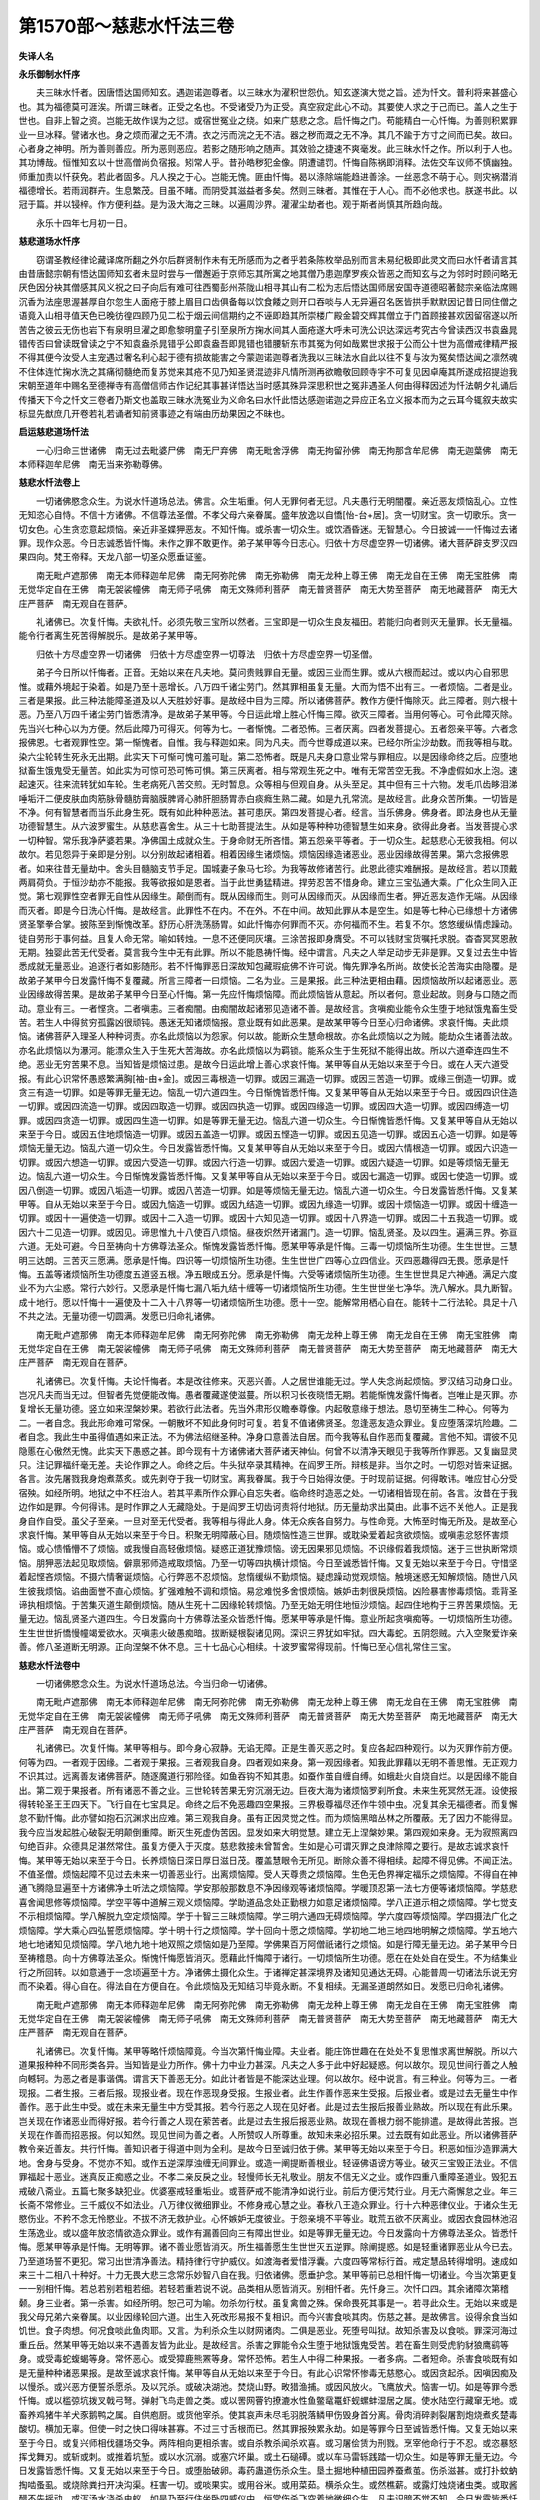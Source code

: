 第1570部～慈悲水忏法三卷
============================

**失译人名**

**永乐御制水忏序**


　　夫三昧水忏者。因唐悟达国师知玄。遇迦诺迦尊者。以三昧水为濯积世怨仇。知玄遂演大觉之旨。述为忏文。普利将来甚盛心也。其为福德莫可涯涘。所谓三昧者。正受之名也。不受诸受乃为正受。真空寂定此心不动。其要使人求之于己而已。盖人之生于世也。自非上智之资。岂能无故作误为之愆。或宿世冤业之绕。如来广慈悲之念。启忏悔之门。苟能精白一心忏悔。为善则积累罪业一旦冰释。譬诸水也。身之烦而濯之无不清。衣之污而浣之无不洁。器之秽而溉之无不净。其几不踰于方寸之间而已矣。故曰。心者身之神明。所为善则善应。所为恶则恶应。若影之随形响之随声。其效验之捷速不爽毫发。此三昧水忏之作。所以利于人也。其功博哉。恒惟知玄以十世高僧尚负宿报。矧常人乎。昔孙皓秽犯金像。阴遭谴罚。忏悔自陈祸即消释。法佐交车议师不慎幽独。师重加责以忏获免。若此者固多。凡人揆之于心。岂能无愧。匪由忏悔。曷以涤除端能趋进善涂。一丝恶念不萌于心。则灾祸潜消福德增长。若雨润群卉。生息繁茂。目虽不睹。而阴受其滋益者多矣。然则三昧者。其惟在于人心。而不必他求也。朕遂书此。以冠于篇。并以锓梓。作方便利益。是为汲大海之三昧。以遍周沙界。灌濯尘劫者也。观于斯者尚慎其所趋向哉。

　　永乐十四年七月初一日。

**慈悲道场水忏序**


　　窃谓圣教经律论藏译席所翻之外尔后群贤制作未有无所感而为之者乎若条陈枚举品别而言未易纪极即此灵文而曰水忏者请言其由昔唐懿宗朝有悟达国师知玄者未显时尝与一僧邂逅于京师忘其所寓之地其僧乃患迦摩罗疾众皆恶之而知玄与之为邻时时顾问略无厌色因分袂其僧感其风义祝之曰子向后有难可往西蜀彭州茶陇山相寻其山有二松为志后悟达国师居安国寺道德昭著懿宗亲临法席赐沉香为法座思渥甚厚自尔忽生人面疮于膝上眉目口齿俱备每以饮食餧之则开口吞啖与人无异遍召名医皆拱手默默因记昔日同住僧之语竟入山相寻值天色已晚彷徨四顾乃见二松于烟云间信期约之不诬即趋其所崇楼广殿金碧交辉其僧立于门首顾接甚欢因留宿遂以所苦告之彼云无伤也岩下有泉明旦濯之即愈黎明童子引至泉所方掬水间其人面疮遂大呼未可洗公识达深远考究古今曾读西汉书袁盎晁错传否曰曾读既曾读之宁不知袁盎杀晁错乎公即袁盎吾即晁错也错腰斩东市其冤为何如哉累世求报于公而公十世为高僧戒律精严报不得其便今汝受人主宠遇过奢名利心起于德有损故能害之今蒙迦诺迦尊者洗我以三昧法水自此以往不复与汝为冤矣悟达闻之凛然魂不住体连忙掬水洗之其痛彻髓绝而复苏觉来其疮不见乃知圣贤混迹非凡情所测再欲瞻敬回顾寺宇不可复见因卓庵其所遂成招提迨我宋朝至道年中赐名至德禅寺有高僧信师古作记纪其事甚详悟达当时感其殊异深思积世之冤非遇圣人何由得释因述为忏法朝夕礼诵后传播天下今之忏文三卷者乃斯文也盖取三昧水洗冤业为义命名曰水忏此悟达感迦诺迦之异应正名立义报本而为之云耳今辄叙夫故实标显先猷庶几开卷若礼若诵者知前贤事迹之有端由历劫果因之不昧也。

**启运慈悲道场忏法**


　　一心归命三世诸佛　南无过去毗婆尸佛　南无尸弃佛　南无毗舍浮佛　南无拘留孙佛　南无拘那含牟尼佛　南无迦葉佛　南无本师释迦牟尼佛　南无当来弥勒尊佛。

**慈悲水忏法卷上**


　　一切诸佛愍念众生。为说水忏道场总法。佛言。众生垢重。何人无罪何者无愆。凡夫愚行无明闇覆。亲近恶友烦恼乱心。立性无知恣心自恃。不信十方诸佛。不信尊法圣僧。不孝父母六亲眷属。盛年放逸以自憍[怡-台+居]。贪一切财宝。贪一切歌乐。贪一切女色。心生贪恋意起烦恼。亲近非圣媟狎恶友。不知忏悔。或杀害一切众生。或饮酒昏迷。无智慧心。今日披诚一一忏悔过去诸罪。现作众恶。今日志诚悉皆忏悔。未作之罪不敢更作。弟子某甲等今日志心。归依十方尽虚空界一切诸佛。诸大菩萨辟支罗汉四果四向。梵王帝释。天龙八部一切圣众愿垂证鉴。

　　南无毗卢遮那佛　南无本师释迦牟尼佛　南无阿弥陀佛　南无弥勒佛　南无龙种上尊王佛　南无龙自在王佛　南无宝胜佛　南无觉华定自在王佛　南无袈裟幢佛　南无师子吼佛　南无文殊师利菩萨　南无普贤菩萨　南无大势至菩萨　南无地藏菩萨　南无大庄严菩萨　南无观自在菩萨。

　　礼诸佛已。次复忏悔。夫欲礼忏。必须先敬三宝所以然者。三宝即是一切众生良友福田。若能归向者则灭无量罪。长无量福。能令行者离生死苦得解脱乐。是故弟子某甲等。

　　归依十方尽虚空界一切诸佛　归依十方尽虚空界一切尊法　归依十方尽虚空界一切圣僧。

　　弟子今日所以忏悔者。正音。无始以来在凡夫地。莫问贵贱罪自无量。或因三业而生罪。或从六根而起过。或以内心自邪思惟。或藉外境起于染着。如是乃至十恶增长。八万四千诸尘劳门。然其罪相虽复无量。大而为悟不出有三。一者烦恼。二者是业。三者是果报。此三种法能障圣道及以人天胜妙好事。是故经中目为三障。所以诸佛菩萨。教作方便忏悔除灭。此三障者。则六根十恶。乃至八万四千诸尘劳门皆悉清净。是故弟子某甲等。今日运此增上胜心忏悔三障。欲灭三障者。当用何等心。可令此障灭除。先当兴七种心以为方便。然后此障乃可得灭。何等为七。一者惭愧。二者恐怖。三者厌离。四者发菩提心。五者怨亲平等。六者念报佛恩。七者观罪性空。第一惭愧者。自惟。我与释迦如来。同为凡夫。而今世尊成道以来。已经尔所尘沙劫数。而我等相与耽。染六尘轮转生死永无出期。此实天下可惭可愧可羞可耻。第二恐怖者。既是凡夫身口意业常与罪相应。以是因缘命终之后。应堕地狱畜生饿鬼受无量苦。如此实为可惊可恐可怖可惧。第三厌离者。相与常观生死之中。唯有无常苦空无我。不净虚假如水上泡。速起速灭。往来流转犹如车轮。生老病死八苦交煎。无时暂息。众等相与但观自身。从头至足。其中但有三十六物。发毛爪齿眵泪涕唾垢汗二便皮肤血肉筋脉骨髓肪膏脑膜脾肾心肺肝胆肠胃赤白痰癊生熟二藏。如是九孔常流。是故经言。此身众苦所集。一切皆是不净。何有智慧者而当乐此身生死。既有如此种种恶法。甚可患厌。第四发菩提心者。经言。当乐佛身。佛身者。即法身也从无量功德智慧生。从六波罗蜜生。从慈悲喜舍生。从三十七助菩提法生。从如是等种种功德智慧生如来身。欲得此身者。当发菩提心求一切种智。常乐我净萨婆若果。净佛国土成就众生。于身命财无所吝惜。第五怨亲平等者。于一切众生。起慈悲心无彼我相。何以故尔。若见怨异于亲即是分别。以分别故起诸相着。相着因缘生诸烦恼。烦恼因缘造诸恶业。恶业因缘故得苦果。第六念报佛恩者。如来往昔无量劫中。舍头目髓脑支节手足。国城妻子象马七珍。为我等故修诸苦行。此恩此德实难酬报。是故经言。若以顶戴两肩荷负。于恒沙劫亦不能报。我等欲报如是恩者。当于此世勇猛精进。捍劳忍苦不惜身命。建立三宝弘通大乘。广化众生同入正觉。第七观罪性空者罪无自性从因缘生。颠倒而有。既从因缘而生。则可从因缘而灭。从因缘而生者。狎近恶友造作无端。从因缘而灭者。即是今日洗心忏悔。是故经言。此罪性不在内。不在外。不在中间。故知此罪从本是空生。如是等七种心已缘想十方诸佛贤圣擎拳合掌。披陈至到惭愧改革。舒历心肝洗荡肠胃。如此忏悔亦何罪而不灭。亦何福而不生。若复不尔。悠悠缓纵情虑躁动。徒自劳形于事何益。且复人命无常。喻如转烛。一息不还便同灰壤。三涂苦报即身膺受。不可以钱财宝货嘱托求脱。杳杳冥冥恩赦无期。独婴此苦无代受者。莫言我今生中无有此罪。所以不能恳祷忏悔。经中谓言。凡夫之人举足动步无非是罪。又复过去生中皆悉成就无量恶业。追逐行者如影随形。若不忏悔罪恶日深故知包藏瑕疵佛不许可说。悔先罪净名所尚。故使长沦苦海实由隐覆。是故弟子某甲今日发露忏悔不复覆藏。所言三障者一曰烦恼。二名为业。三是果报。此三种法更相由藉。因烦恼故所以起诸恶业。恶业因缘故得苦果。是故弟子某甲今日至心忏悔。第一先应忏悔烦恼障。而此烦恼皆从意起。所以者何。意业起故。则身与口随之而动。意业有三。一者悭贪。二者嗔恚。三者痴闇。由痴闇故起诸邪见造诸不善。是故经言。贪嗔痴业能令众生堕于地狱饿鬼畜生受苦。若生人中得贫穷孤露凶很顽钝。愚迷无知诸烦恼报。意业既有如此恶果。是故某甲等今日至心归命诸佛。求哀忏悔。夫此烦恼。诸佛菩萨入理圣人种种诃责。亦名此烦恼以为怨家。何以故。能断众生慧命根故。亦名此烦恼以之为贼。能劫众生诸善法故。亦名此烦恼以为瀑河。能漂众生入于生死大苦海故。亦名此烦恼以为羁锁。能系众生于生死狱不能得出故。所以六道牵连四生不绝。恶业无穷苦果不息。当知皆是烦恼过患。是故今日运此增上善心求哀忏悔。某甲等自从无始以来至于今日。或在人天六道受报。有此心识常怀愚惑繁满胸[袖-由+金]。或因三毒根造一切罪。或因三漏造一切罪。或因三苦造一切罪。或缘三倒造一切罪。或贪三有造一切罪。如是等罪无量无边。恼乱一切六道四生。今日惭愧皆悉忏悔。又复某甲等自从无始以来至于今日。或因四识住造一切罪。或因四流造一切罪。或因四取造一切罪。或因四执造一切罪。或因四缘造一切罪。或因四大造一切罪。或因四缚造一切罪。或因四贪造一切罪。或因四生造一切罪。如是等罪无量无边。恼乱六道一切众生。今日惭愧皆悉忏悔。又复某甲等自从无始以来至于今日。或因五住地烦恼造一切罪。或因五盖造一切罪。或因五悭造一切罪。或因五见造一切罪。或因五心造一切罪。如是等烦恼无量无边。恼乱六道一切众生。今日发露皆悉忏悔。又复某甲等自从无始以来至于今日。或因六情根造一切罪。或因六识造一切罪。或因六想造一切罪。或因六受造一切罪。或因六行造一切罪。或因六爱造一切罪。或因六疑造一切罪。如是等烦恼无量无边。恼乱六道一切众生。今日惭愧发露皆悉忏悔。又复某甲等自从无始以来至于今日。或因七漏造一切罪。或因七使造一切罪。或因八倒造一切罪。或因八垢造一切罪。或因八苦造一切罪。如是等烦恼无量无边。恼乱六道一切众生。今日发露皆悉忏悔。又复某甲等。自从无始以来至于今日。或因九恼造一切罪。或因九结造一切罪。或因九缘造一切罪。或因十烦恼造一切罪。或因十缠造一切罪。或因十一遍使造一切罪。或因十二入造一切罪。或因十六知见造一切罪。或因十八界造一切罪。或因二十五我造一切罪。或因六十二见造一切罪。或因见。谛思惟九十八使百八烦恼。昼夜炽然开诸漏门。造一切罪。恼乱贤圣。及以四生。遍满三界。弥亘六道。无处可避。今日至祷向十方佛尊法圣众。惭愧发露皆悉忏悔。愿某甲等承是忏悔。三毒一切烦恼所生功德。生生世世。三慧明三达朗。三苦灭三愿满。愿承是忏悔。四识等一切烦恼所生功德。生生世世广四等心立四信业。灭四恶趣得四无畏。愿承是忏悔。五盖等诸烦恼所生功德度五道竖五根。净五眼成五分。愿承是忏悔。六受等诸烦恼所生功德。生生世世具足六神通。满足六度业不为六尘惑。常行六妙行。又愿承是忏悔七漏八垢九结十缠等一切诸烦恼所生功德。生生世世坐七净华。洗八解水。具九断智。成十地行。愿以忏悔十一遍使及十二入十八界等一切诸烦恼所生功德。愿十一空。能解常用栖心自在。能转十二行法轮。具足十八不共之法。无量功德一切圆满。发愿已归命礼诸佛。

　　南无毗卢遮那佛　南无本师释迦牟尼佛　南无阿弥陀佛　南无弥勒佛　南无龙种上尊王佛　南无龙自在王佛　南无宝胜佛　南无觉华定自在王佛　南无袈裟幢佛　南无师子吼佛　南无文殊师利菩萨　南无普贤菩萨　南无大势至菩萨　南无地藏菩萨　南无大庄严菩萨　南无观自在菩萨。

　　礼诸佛已。次复忏悔。夫论忏悔者。本是改往修来。灭恶兴善。人之居世谁能无过。学人失念尚起烦恼。罗汉结习动身口业。岂况凡夫而当无过。但智者先觉便能改悔。愚者覆藏遂使滋蔓。所以积习长夜晓悟无期。若能惭愧发露忏悔者。岂唯止是灭罪。亦复增长无量功德。竖立如来涅槃妙果。若欲行此法者。先当外肃形仪瞻奉尊像。内起敬意缘于想法。恳切至祷生二种心。何等为二。一者自念。我此形命难可常保。一朝散坏不知此身何时可复。若复不值诸佛贤圣。忽逢恶友造众罪业。复应堕落深坑险趣。二者自念。我此生中虽得值遇如来正法。不为佛法绍继圣种。净身口意善法自居。而今我等私自作恶而复覆藏。言他不知。谓彼不见隐慝在心傲然无愧。此实天下愚惑之甚。即今现有十方诸佛诸大菩萨诸天神仙。何曾不以清净天眼见于我等所作罪恶。又复幽显灵只。注记罪福纤毫无差。夫论作罪之人。命终之后。牛头狱卒录其精神。在阎罗王所。辩核是非。当尔之时。一切怨对皆来证据。各言。汝先屠戮我身炮煮蒸炙。或先剥夺于我一切财宝。离我眷属。我于今日始得汝便。于时现前证据。何得敢讳。唯应甘心分受宿殃。如经所明。地狱之中不枉治人。若其平素所作众罪心自忘失者。临命终时造恶之处。一切诸相皆现在前。各言。汝昔在于我边作如是罪。今何得讳。是时作罪之人无藏隐处。于是阎罗王切齿诃责将付地狱。历无量劫求出莫由。此事不远不关他人。正是我身自作自受。虽父子至亲。一旦对至无代受者。我等相与得此人身。体无众疾各自努力。与性命竞。大怖至时悔无所及。是故至心求哀忏悔。某甲等自从无始以来至于今日。积聚无明障蔽心目。随烦恼性造三世罪。或耽染爱着起贪欲烦恼。或嗔恚忿怒怀害烦恼。或心愦惛懵不了烦恼。或我慢自高轻傲烦恼。疑惑正道犹豫烦恼。谤无因果邪见烦恼。不识缘假着我烦恼。迷于三世执断常烦恼。朋狎恶法起见取烦恼。僻禀邪师造戒取烦恼。乃至一切等四执横计烦恼。今日至诚悉皆忏悔。又复无始以来至于今日。守惜坚着起悭吝烦恼。不摄六情奢诞烦恼。心行弊恶不忍烦恼。怠惰缓纵不勤烦恼。疑虑躁动觉观烦恼。触境迷惑无知解烦恼。随世八风生彼我烦恼。谄曲面誉不直心烦恼。犷强难触不调和烦恼。易忿难悦多舍恨烦恼。嫉妒击刺很戾烦恼。凶险暴害惨毒烦恼。乖背圣谛执相烦恼。于苦集灭道生颠倒烦恼。随从生死十二因缘轮转烦恼。乃至无始无明住地恒沙烦恼。起四住地构于三界苦果烦恼。无量无边。恼乱贤圣六道四生。今日发露向十方佛尊法圣众皆悉忏悔。愿某甲等承是忏悔。意业所起贪嗔痴等。一切烦恼所生功德。生生世世折憍慢幢竭爱欲水。灭嗔恚火破愚痴暗。拔断疑根裂诸见网。深识三界犹如牢狱。四大毒蛇。五阴怨贼。六入空聚爱诈亲善。修八圣道断无明源。正向涅槃不休不息。三十七品心心相续。十波罗蜜常得现前。忏悔已至心信礼常住三宝。

**慈悲水忏法卷中**


　　一切诸佛愍念众生。为说水忏道场总法。今当归命一切诸佛。

　　南无毗卢遮那佛　南无本师释迦牟尼佛　南无阿弥陀佛　南无弥勒佛　南无龙种上尊王佛　南无龙自在王佛　南无宝胜佛　南无觉华定自在王佛　南无袈裟幢佛　南无师子吼佛　南无文殊师利菩萨　南无普贤菩萨　南无大势至菩萨　南无地藏菩萨　南无大庄严菩萨　南无观自在菩萨。

　　礼诸佛已。次复忏悔。某甲等相与。即今身心寂静。无谄无障。正是生善灭恶之时。复应各起四种观行。以为灭罪作前方便。何等为四。一者观于因缘。二者观于果报。三者观我自身。四者观如来身。第一观因缘者。知我此罪藉以无明不善思惟。无正观力不识其过。远离善友诸佛菩萨。随逐魔道行邪险径。如鱼吞钩不知其患。如蚕作茧自缠自缚。如蛾赴火自烧自烂。以是因缘不能自出。第二观于果报者。所有诸恶不善之业。三世轮转苦果无穷沉溺无边。巨夜大海为诸烦恼罗刹所食。未来生死冥然无涯。设使报得转轮圣王王四天下。飞行自在七宝具足。命终之后不免恶趣四空果报。三界极尊福尽还作牛领中虫。况复其余无福德者。而复懈怠不勤忏悔。此亦譬如抱石沉渊求出应难。第三观我自身。虽有正因灵觉之性。而为烦恼黑暗丛林之所覆蔽。无了因力不能得显。我今应当发起胜心破裂无明颠倒重障。断灭生死虚伪苦因。显发如来大明觉慧。建立无上涅槃妙果。第四观如来身。无为寂照离四句绝百非。众德具足湛然常住。虽复方便入于灭度。慈悲救接未曾暂舍。生如是心可谓灭罪之良津除障之要行。是故志诚求哀忏悔。某甲等无始以来至于今日。长养烦恼日深日厚日滋日茂。覆盖慧眼令无所见。断除众善不得相续。起障不得见佛。不闻正法。不值圣僧。烦恼起障不见过去未来一切善恶业行。出离烦恼障。受人天尊贵之烦恼障。生色无色界禅定福乐之烦恼障。不得自在神通飞腾隐显遍至十方诸佛净土听法之烦恼障。学安那般那数息不净因缘观等诸烦恼障。学暖顶忍第一法七方便等诸烦恼障。学慈悲喜舍闻思修等烦恼障。学空平等中道解三观义烦恼障。学助道品念处正勤根力如意足诸烦恼障。学八正道示相之烦恼障。学七觉支不示相烦恼障。学八解脱九空定烦恼障。学于十智三三昧烦恼障。学三明六通四无碍烦恼障。学六度四等烦恼障。学四摄法广化之烦恼障。学大乘心四弘誓愿烦恼障。学十明十行之烦恼障。学十回向十愿之烦恼障。学初地二地三地四地明解之烦恼障。学五地六地七地诸知见烦恼障。学八地九地十地双照之烦恼如是乃至障。学佛果百万阿僧祇诸行之烦恼。如是行障无量无边。弟子某甲今日至祷稽恳。向十方佛尊法圣众。惭愧忏悔愿皆消灭。愿藉此忏悔障于诸行。一切烦恼所生功德。愿在在处处自在受生。不为结集业行之所回转。以如意通于一念顷遍至十方。净诸佛土摄化众生。于诸禅定甚深境界及诸知见通达无碍。心能普周一切诸法乐说无穷而不染着。得心自在。得法自在方便自在。令此烦恼及无知结习毕竟永断。不复相续。无漏圣道朗然如日。发愿已归命礼诸佛。

　　南无毗卢遮那佛　南无本师释迦牟尼佛　南无阿弥陀佛　南无弥勒佛　南无龙种上尊王佛　南无龙自在王佛　南无宝胜佛　南无觉华定自在王佛　南无袈裟幢佛　南无师子吼佛　南无文殊师利菩萨　南无普贤菩萨　南无大势至菩萨　南无地藏菩萨　南无大庄严菩萨　南无观自在菩萨。

　　礼诸佛已。次复忏悔。某甲等略忏烦恼障竟。今当次第忏悔业障。夫业者。能庄饰世趣在在处处不复思惟求离世解脱。所以六道果报种种不同形类各异。当知皆是业力所作。佛十力中业力甚深。凡夫之人多于此中好起疑惑。何以故尔。现见世间行善之人触向轗轲。为恶之者是事谐偶。谓言天下善恶无分。如此计者皆是不能深达业理。何以故尔。经中说言。有三种业。何等为三。一者现报。二者生报。三者后报。现报业者。现在作恶现身受报。生报业者。此生作善作恶来生受报。后报业者。或是过去无量生中作善作。恶于此生中受。或在未来无量生中方受其报。若今行恶之人现在见好者。此是过去生报后报善业熟故。所以现在有此乐果。岂关现在作诸恶业而得好报。若今行善之人现在萦苦者。此是过去生报后报恶业熟。故现在善根力弱不能排遣。是故得此苦报。岂关现在作善而招恶报。何以知然。现见世间为善之者。人所赞叹人所尊重。故知未来必招乐果。过去既有如此恶业。所以诸佛菩萨教令亲近善友。共行忏悔。善知识者于得道中则为全利。是故今日至诚归依于佛。某甲等无始以来至于今日。积恶如恒沙造罪满大地。舍身与受身。不觉亦不知。或作五逆深厚浊缠无间罪业。或造一阐提断善根业。轻诬佛语谤方等业。破灭三宝毁正法业。不信罪福起十恶业。迷真反正痴惑之业。不孝二亲反戾之业。轻慢师长无礼敬业。朋友不信无义之业。或作四重八重障圣道业。毁犯五戒破八斋业。五篇七聚多缺犯业。优婆塞戒轻重垢业。或菩萨戒不能清净如说行业。前后方便污梵行业。月无六斋懈怠之业。年三长斋不常修业。三千威仪不如法业。八万律仪微细罪业。不修身戒心慧之业。春秋八王造众罪业。行十六种恶律仪业。于诸众生无愍伤业。不矜不念无怜愍业。不拔不济无救护业。心怀嫉妒无度彼业。于怨亲境不平等业。耽荒五欲不厌离业。或因衣食园林池沼生荡逸业。或以盛年放恣情欲造众罪业。或作有漏善回向三有障出世业。如是等罪无量无边。今日发露向十方佛尊法圣众。皆悉忏悔。愿某甲等承是忏悔。无明等罪。诸不善业愿皆消灭。所生福善愿生生世世灭五逆罪。除阐提惑。如是轻重诸罪恶业从今已去。乃至道场誓不更犯。常习出世清净善法。精持律行守护威仪。如渡海者爱惜浮囊。六度四等常标行首。戒定慧品转得增明。速成如来三十二相八十种好。十力无畏大悲三念常乐妙智八自在我。归依诸佛。愿垂护念。某甲等前已总相忏悔一切诸业。今当次第更复一一别相忏悔。若总若别若粗若细。若轻若重若说不说。品类相从愿皆消灭。别相忏者。先忏身三。次忏口四。其余诸障次第稽颡。身三业者。第一杀害。如经所明。恕己可为喻。勿杀勿行杖。虽复禽兽之殊。保命畏死其事是一。若寻此众生。无始以来或是我父母兄弟六亲眷属。以业因缘轮回六道。出生入死改形易报不复相识。而今兴害食啖其肉。伤慈之甚。是故佛言。设得余食当如饥世。食子肉想。何况食啖此鱼肉耶。又言。为利杀众生以财网诸肉。二俱是恶业。死堕号叫狱。故知杀害及以食啖。罪深河海过重丘岳。然某甲等无始以来不遇善友皆为此业。是故经言。杀害之罪能令众生堕于地狱饿鬼受苦。若在畜生则受虎豹豺狼鹰鹞等身。或受毒蛇蝮蝎等身。常怀恶心。或受獐鹿熊罴等身。常怀恐怖。若生人中得二种果报。一者多病。二者短命。杀害食啖既有如是无量种种诸恶果报。是故至诚求哀忏悔。某甲等自从无始以来至于今日。有此心识常怀惨毒无慈愍心。或因贪起杀。因嗔因痴及以慢杀。或兴恶方便誓杀愿杀。及以咒杀。或破决湖池。焚烧山野。畋猎渔捕。或因风放火。飞鹰放犬。恼害一切。如是等罪今悉忏悔。或以槛弶坑拨叉戟弓弩。弹射飞鸟走兽之类。或以罟网罾钓撩漉水性鱼鳖鼋鼍虾蚬螺蚌湿居之属。使水陆空行藏窜无地。或畜养鸡猪牛羊犬豕鹅鸭之属。自供庖厨。或货他宰杀。使其哀声未尽毛羽脱落鳞甲伤毁身首分离。骨肉消碎剥裂屠割炮烧煮炙楚毒酸切。横加无辜。但使一时之快口得味甚寡。不过三寸舌根而已。然其罪报殃累永劫。如是等罪今日至诚皆悉忏悔。又复无始以来至于今日。或复兴师相伐疆场交争。两阵相向更相杀害。或自杀教杀闻杀欢喜。或习屠侩赁为刑戮。烹宰他命行于不忍。或恣暴怒挥戈舞刃。或斩或刺。或推着坑堑。或以水沉溺。或塞穴坏巢。或土石磓磹。或以车马雷轹践踏一切众生。如是等罪无量无边。今日发露皆悉忏悔。又复无始以来至于今日。或堕胎破卵。毒药蛊道伤杀众生。垦土掘地种植田园养蚕煮茧。伤杀滋甚。或打扑蚊蚋掏啮蚤虱。或烧除粪扫开决沟渠。枉害一切。或啖果实。或用谷米。或用菜茹。横杀众生。或然樵薪。或露灯烛烧诸虫类。或取酱醋不先摇动。或泻汤水浇杀虫蚁。如是乃至行住坐卧四威仪中。恒常伤杀飞空着地微细众生。凡夫识暗不觉不知。今日发露皆悉忏悔。又复无始以来至于今日。或以鞭杖枷锁桁械压拉拷掠打掷。手脚蹴踏拘缚笼系。断绝水谷。如是种种诸恶方便苦恼众生。今日至诚向十方佛尊法圣众。皆悉忏悔。愿承是忏悔。杀害等罪。所生功德生生世世得金刚身。寿命无穷永离怨憎无杀害想。于诸众生得一子地。若见危难急厄之者。不惜身命方便救脱。然后为说微妙正法。使诸众生睹形见影皆蒙安乐。闻名听声恐怖悉除。我今稽颡归依于佛。

　　南无毗卢遮那佛　南无本师释迦牟尼佛　南无阿弥陀佛　南无弥勒佛　南无龙种上尊王佛　南无龙自在王佛　南无宝胜佛　南无觉华定自在王佛　南无袈裟幢佛　南无师子吼佛　南无文殊师利菩萨　南无普贤菩萨　南无大势至菩萨　南无地藏菩萨　南无大庄严菩萨　南无观自在菩萨。

　　礼诸佛已。次复忏悔。某甲等次忏劫盗之业。经中说言。若物属他。他所守护。于此物中一草一叶不与不取。何况窃盗。但自众生唯见现在利。故以种种不道而取。致使未来受此殃累。是故经言。劫盗之罪能令众生堕于地狱饿鬼受苦。若在畜生则受牛马驴骡骆驼等形。以其所有身力血肉偿他宿债。若生人中为他奴婢。衣不蔽形食不充口。贫寒困苦人理殆尽。劫盗既有如是苦报。是故今日至诚求哀忏悔。某甲等自从无始以来至于今日。或盗他财宝兴刃强夺。或自夺身逼迫而取。或恃公威。或假势力高桁大械。枉压良善吞纳奸货。拷直为曲。为此因缘身罹宪网。或任邪治领他财物。侵公益私侵私益公。损彼利此损此利彼。割他自饶口与心吝。或窃没租估。偷渡关津。私匿公课藏隐使役。如是等罪皆悉忏悔。又复无始以来至于今日。或是佛法僧物不与而取。或经像物。或治塔寺物。或供养常住僧物。或拟招提僧物。或盗取误用恃势不还。或自借。或贷人。或复换贷漏忘。或三宝物。混乱杂用。或以众物谷米樵薪盐豉酱醋菜茹果实钱帛竹木缯彩旛盖香华油烛。随情逐意。或自用。或与人。或摘佛华果用僧鬘物。因三宝财物私自利己。如是等罪无量无边。今日惭愧皆悉忏悔。又复无始以来至于今日。或作周旋。朋友师僧同学父母兄弟六亲眷属共住同止。百一所须更相欺誷。或于乡邻比近。移篱拓墙侵他地宅。改标易相虏掠资财。包占田园因公托私。夺人邸店及以屯野。如是等罪今悉忏悔。又复无始以来。或攻城破邑烧村坏栅。偷卖良民诱他奴婢。或复枉压无罪之人。使其形殂血刃身彼徒锁。家缘破散骨肉生离。分张异域生死隔绝。如是等罪无量无边今悉忏悔。又复无始以来至于今日。或商估博货邸店市易。轻秤小斗减割尺寸。盗窃分铢欺誷圭合。以粗易好以短换长。欺巧百端希望毫利。如是等罪今悉忏悔。又复无始以来至于今日。穿窬墙壁断道抄掠。抵捍债息。负情违要面欺心取。或非道陵夺鬼神禽畜四生之物。或假托卜相取人财宝。如是乃至以利求利。恶求多求无厌无足。如是等罪无量无边不可说尽。今日至祷向十方佛尊法圣众皆悉忏悔。愿承是忏悔。劫盗等罪。所生功德生生世世得如意宝常雨七珍。上妙衣服百味甘馔种种汤药。随其所须应念即至。一切众生无偷夺想。皆能少欲知足不耽不染。常乐惠施行给济道。舍头目髓脑如弃涕唾。回向满足檀波罗蜜。某甲等次复忏悔贪爱之罪。经中说言。但为欲故关在痴狱。没生死河莫知能出。众生为是五欲因缘。从昔以来流转生死。一切众生历劫生中所积身骨。如王舍城毗富罗山。所饮母乳如四海水。身所出血复过于此。父母兄弟六亲眷属。命终哭泣所出目泪。如四海水。是故说言。有爱则生。爱尽则灭。故知生死贪爱为本。所以经言。淫欲之罪能令众生堕于地狱饿鬼受苦。若在畜生则受鸽雀鸳鸯等身。若在人中妻不贞良。得不随意眷属。淫欲既有如此恶果。是故今日至诚求哀忏悔。某甲等从无始以来至于今日。或偷人妻妾夺他妇女。侵陵贞洁污比丘尼。破他梵行逼迫不道。浊心邪视言语嘲调。或复耻他门户污贤善名。或于男子五种人所起不净行。如是等罪无量无边。今日至诚皆悉忏悔。愿承是忏悔。淫欲等罪所生功德。生生世世自然化生不由胞胎。清净皎洁相好光明。六情开朗聪利明达。了悟恩爱犹如桎梏。观彼六尘如幻如化。于五欲境决定厌离。乃至梦中不起邪想。内外因缘永不能动。忏悔发愿已归命礼三宝。

　　前已忏悔身三业竟。今当次第忏悔口四恶业。经中说言。口业之罪能令众生堕于地狱饿鬼受苦。若在畜生则受鸺鹠鸲鵅鸟形。闻其声者无不憎恶。若生人中口气常臭。有所言说人不信受。眷属不和常好斗诤。口业既有如此恶果。是故今日志诚归依三宝皆悉忏悔。某甲等自从无始以来至于今日。以恶口业于四生六道造种种罪。出言粗犷发语暴横。不问尊卑亲疏贵贱。稍不如意便怀嗔怒。骂詈毁辱猥亵秽恶无所不至。使彼衔恨终身不忘。连祸结仇无有穷已。又或怨黩天地诃责鬼神。贬斥圣贤诬污良善。如是恶口所起罪业无量无边。今日至诚皆悉忏悔。又复无始以来至于今日。以妄语业作种种罪。意中希求名誉利养。匿情变诈昧心厚颜。指有言空。指空言有。见言不见。不见言见。闻言不闻。不闻言闻。知言不知。不知言知。作言不作。不作言作。欺誷贤圣诳惑世人。至于父子君臣亲戚朋旧。有所谈说未尝诚实。致使他人误加听信。亡家败国咸此由之。或假妖幻每自称赞。谓得四禅四无色定。安那般那十六行观。得须陀洹至阿罗汉。得辟支佛不退菩萨。天来龙来鬼来神来。旋风土鬼皆至我所。显异惑众求其恭敬四事供养。如是妄语所起罪业无量无边。今日至诚皆悉忏悔。又复无始以来至于今日。以绮语业作种种罪。言辞华靡翰墨艳丽。文过饰非巧作歌曲。形容妖冶模写淫态。使中下之流动心失性。耽荒酒色不能自返。或恣任私仇忘其公议。使彼忠臣孝子志士仁人。强作篇章文致其恶。后世披览遂以为然。令其抱恨重泉无所明白。如是绮语所起罪业无量无边。今日至诚皆悉忏悔。又复无始以来至于今日。以两舌业作种种罪。面誉背毁巧语百端。向彼说此。向此说彼。唯知利己不顾害他。谗间君臣诬毁良善。使君臣猜忌父子不和。夫妻生离亲戚疏旷。师资恩丧朋友道绝。至于交扇二国渝盟失欢。结怨连兵伤杀百姓。如是两舌所起罪业无量无边。今日至诚向十方佛尊法圣众。发露求哀皆悉忏悔。愿某甲等承是忏悔。口四恶业所生功德。生生世世具八音声得四辩才。常说和合利益之语。其声清雅一切乐闻。善解众生方俗言语。若有所说应时应根。令彼听者即得解悟。超凡入圣开发慧眼。忏悔发愿已。归命礼三宝。

　　前已忏悔身三口四业竟。今当次第忏悔六根所作罪障。某甲等无始以来至于今日。或眼为色惑爱染玄黄红绿朱紫珍玩宝饰。或取男女长短黑白之相姿态妖艳起非法想。或耳贪好声。宫商弦管妓乐歌唱。或取男女音声语言啼笑之相起非法想。或鼻藉名香沉檀龙麝郁金苏合起非法想。或舌贪好味鲜美甘肥众生血肉资养四大。更增苦本起非法想。或身乐华绮绵绣缯縠一切细滑七珍丽服起非法想。或意多乱想触向乖法。由此六根所造罪业无量无边。今日至祷向十方佛尊法圣众皆悉忏悔。愿以忏悔眼根功德。愿令此眼彻见十方诸佛菩萨清净法身不以二相。愿以忏悔耳根功德。愿令此耳常闻十方诸佛贤圣所说正法如教奉行。愿以忏悔鼻根功德。愿令此鼻常闻香积入法位香。舍离生死不净臭秽愿以忏悔舌根功德。愿令此舌常餐法喜禅悦之食。不贪众生血肉之味。愿以忏悔身根功德。愿令此身披如来衣着忍辱铠。卧无畏床坐法空座。愿以忏悔意根功德。愿令此意成就十力洞达五明深观二谛空平等理。从方便慧入法流水。念念增明显发如来大无生忍。发愿已归命礼三宝。

**慈悲水忏法卷下**


　　一切诸佛愍念众生为说水忏道场总法今当归命一切诸佛。

　　南无毗卢遮那佛　南无本师释迦牟尼佛　南无阿弥陀佛　南无弥勒佛　南无龙种上尊王佛　南无龙自在王佛　南无宝胜佛　南无觉华定自在王佛　南无袈裟幢佛　南无师子吼佛　南无文殊师利菩萨　南无普贤菩萨　南无大势至菩萨　南无地藏菩萨　南无大庄严菩萨　南无观自在菩萨。

　　礼诸佛已。次复忏悔。已忏身三口四竟。次复忏悔佛法僧间一切诸障。经中佛说。人身难得佛法难闻。众僧难值信心难生。六根难具善友难得。而今相与宿植善根得此人身六根完具。又值善友得闻正法。于其中间复各不能尽心精勤。恐于未来长溺万苦无有出期。是故今日至诚求哀忏悔。某甲等自从无始以来至于今日。常以无明覆心。烦恼障意见佛形像不能尽心恭敬。轻蔑众僧残害善友。破塔毁寺焚烧经像。出佛身血。或自处华堂。安置尊像卑猥之处。使烟薰日曝风吹雨露尘土污坌雀鼠毁坏。共住同宿曾无礼敬。或裸露像前初不严饰。遮掩灯烛关闭殿宇。障佛光明如是等罪今日至诚皆悉忏悔。又复无始以来至于今日。或于法间以不净手把捉经卷。或临经书非法俗语。或安置床头坐起不敬。或关闭箱箧虫蠹朽烂。或首轴脱落部帙失次。或挽脱漏误纸墨破裂自不修习不肯流传。如是等罪今日志诚皆悉忏悔。或眠地听经仰卧读诵。高声语笑乱他听法。或邪解佛语僻说圣意。非法说法。法说非法。非犯说犯。犯说非犯。轻罪说重。重罪说轻。或抄前着后。抄后着前。前后着中。中着前后。绮饰文词安置己典。或为利养名誉恭敬。为人说法无道德心。求法师过而为论义非理弹击。不为长解求出世法。或轻慢佛语尊重邪教。毁呰大乘赞声闻道。如是等罪无量无边皆悉忏悔。又复无始以来至于今日。或于僧间有障杀阿罗汉破和合僧。害发无上菩提心人。断灭佛种使圣道不行。或剥脱道人鞭拷沙门。楚挞驱使苦言加谤。或破净戒及破威仪。或劝他人舍于八正受行五法。或假托形仪窥窃常住。如是等罪今悉忏悔。或裸露身形轻衣[仁-二+唐][仁-二+突]。在经像前不净脚履踏上殿塔。或着屧屐入僧伽蓝。涕唾堂房污佛僧地。乘车策马排揬寺舍。凡如是等于三宝间所起罪障无量无边。今日至祷向十方佛尊法圣众。皆悉忏悔。愿承是忏悔佛法僧间所有罪障。生生世世常值三宝。尊仰恭敬无有厌倦。天缯妙彩众宝缨络百千伎乐。珍异名香华果鲜明。尽世所有常以供养。若有成佛先往劝请开甘露门。若入涅槃愿我常得献最后供。于众僧中修六和敬。得自在力兴隆三宝。上弘佛道。下化众生。如上所说。于三宝间轻重诸罪皆已忏悔。其余诸恶。今当次第更复忏悔。经中佛说有二种健儿。一者自不作罪。二者作已能悔。又云。有二种白法。能为众生灭除众障。一者惭自不作恶。二者愧不令他作。有惭愧者可名为人。若不惭愧与诸禽兽不相异也。是故今日至诚归依于佛。如法忏悔。某甲等自从无始以来至于今日。或信邪倒见杀害众生。解奏魑魅魍魉鬼神。欲希延年终不能得。或妄言见鬼假称神语。如是等罪皆悉忏悔。又复无始以来至于今日。或行动傲诞自高自大。或恃种姓轻慢一切。以贵轻贱用强陵弱。或饮酒斗乱不避亲疏。惛醉终日不识尊卑。如是等罪今悉忏悔。或嗜饮食无有期度。或食生鲙。或啖五辛。薰秽经像排揬净众。纵心恣意不知限极。疏远善人狎近恶友。如是等罪今悉忏悔。或贡高矫假偃蹇自用。跋扈抵揬不识人情。自是他非希望侥幸。如是等罪今悉忏悔。或临财无让不廉不耻。屠肉沽酒欺诳自活。或出入息利计时卖日。聚积悭克贪求无厌。受人供养不惭不愧。或无戒德空纳信施。如是等罪今悉忏悔。或捶打奴婢驱使僮仆。不问饥渴。不问寒暑。或伐撤桥梁杜绝行路。如是等罪今悉忏悔。或放逸自恣。无记散乱摴蒲围棋。群会屯聚饮食酒肉。更相扰饯。无趣谈话论说天下。从年竟岁空丧天日。初中后夜禅诵不修。懈怠懒惰尸卧终日。于六念处心不经理。见他胜事便生嫉妒。心怀惨毒备起烦恼。致使诸恶猛风吹罪。薪火常以炽然无有休息。三业微善一切俱焚。善法既尽为一阐提。堕大地狱无有出期。是故今日至祷稽颡。向十方三宝皆悉忏悔。上来所有一切众罪。若轻若重若粗若细。若自作若教他作。若随喜作若以势力逼迫令作。如是乃至赞叹行恶法者。今日志诚皆悉忏悔。愿承是忏悔一切诸恶。所生功德生生世世慈和忠孝谦卑忍辱。知廉识耻先意问讯。循良正谨清洁义让。远离恶友常遇善缘。收摄六情守护三业。捍劳忍苦心不退没。立菩提志不负众生。发愿已归命礼诸佛。

　　南无毗卢遮那佛　南无本师释迦牟尼佛　南无阿弥陀佛　南无弥勒佛　南无龙种上尊王佛　南无龙自在王佛　南无宝胜佛　南无觉华定自在王佛　南无袈裟幢佛　南无师子吼佛　南无文殊师利菩萨　南无普贤菩萨　南无大势至菩萨　南无地藏菩萨　南无大庄严菩萨　南无观自在菩萨。

　　礼诸佛已。次复忏悔。向来已忏悔烦恼障。已忏悔业障。所余报障今当次第披陈忏悔。经中说言。业报至时非空非海中。非入山石间。无有地方所脱之不受报。唯有忏悔力乃能得除灭。何以知然。释提桓因五衰相见。恐惧切心归诚三宝。五相即灭得延天年。如是等比经教所明其事非一。故知忏悔实能灭祸。但凡夫之人若不值善友奖导。则靡恶而不造。致使大命将尽临穷之际。地狱恶相皆现在前。当尔之时悔惧交至。不预修善临穷方悔。悔之于后将何及乎。殃祸异处宿预严待。当独趣入到地狱所。但得前行入于火镬。身心摧碎精神痛苦。如此之时欲求一礼一忏岂可复得。众等莫自恃盛年财宝势力。懒惰懈怠放逸自恣。死苦一至无问老少贫富贵贱皆悉摩灭。奄忽而至不令人知。夫人命无常喻如朝露。出息虽存入息难保。云何忽此而不忏悔。但五天使者既来。无常杀鬼卒至。盛年壮色无得免者。当尔之时华堂邃宇何关人事。高车大马岂得自随。妻子眷属非复我亲。七珍宝饰乃为他玩。以此而言。世间果报皆为幻化。天上虽乐会归败坏。寿尽魂逝堕落三涂。是故佛语须跋陀言。汝师郁头蓝弗利根聪明。能伏烦恼至于非非想处。命终还作畜生道中飞狸之身况复余者。故知未登圣果已还。皆应轮转备经恶趣。如不谨慎忽尔一朝亲婴斯事。将不悔哉。如今被罪行诣公门。己是小苦情地慞惶。眷属恐惧求救百端。地狱众苦比于此者。百千万倍不得为喻。众等相与尘劫以来罪若须弥。云何闻此安然不畏不惊不恐。令此精神复婴斯苦。实为可痛。是故志诚求哀忏悔。某甲等从无始以来至于今日。所有报障然其重者。第一唯有阿鼻地狱。如经所明。今当略说其相。此狱周匝有七重铁城。复有七重铁网罗覆其上。下有七重铁刀为林。无量猛火纵广八万四千由旬。罪人之身遍满其中。罪业因缘不相妨碍。上火彻下下火彻上。东西南北通彻交过。如鱼在[金*敖]脂膏皆尽。此中罪苦亦复如是。其城四门有四大铜狗。其身纵广四千由旬。牙爪锋长眼如掣电。复有无量铁觜诸鸟。奋翼飞腾啖罪人肉。牛头狱卒形如罗刹而有九尾。尾如铁叉。复有九头。头上十八角。角有六十四眼。一一眼中皆悉迸出诸热铁丸烧罪人肉。然其一嗔一怒哮吼之时声如霹雳。复有无量无边刀轮空中而下。从罪人顶入从足而出。于是罪人痛彻骨髓苦切肝心。如是经无数岁求生不得求死不得。如是等报今日皆悉稽颡惭愧忏悔。次复忏悔刀山剑树地狱身首脱落罪报。忏悔镬汤炉炭地狱烧煮罪报。忏悔铁床铜柱地狱燋然罪报。忏悔刀轮火车地狱劈砾罪报。忏悔拔舌犁耕地狱楚痛罪报。忏悔吞啖铁丸烊铜灌口地狱五内消烂罪报。忏悔铁磨地狱骨肉灰粉罪报。忏悔黑绳地狱肢节分离罪报。忏悔灰河沸屎地狱恼闷罪报。忏悔碱水寒冰地狱皮肤拆裂裸冻罪报。忏悔豺狼鹰犬地狱更相残害罪报。忏悔刀兵距爪地狱更相搏撮斫刺罪报。忏悔火坑地狱炮炙罪报。忏悔两石相磕地狱形骸碎破罪报。忏悔众合黑耳地狱解剔罪报。忏悔闇冥肉山地狱斩剉罪报。忏悔锯解钉身地狱断截罪报。忏悔铁棒倒悬地狱屠割罪报。忏悔燋热叫唤地狱烦冤罪报。忏悔大小铁围山间长夜冥冥不识三光罪报。忏悔阿波波地狱。阿婆婆地狱。阿吒吒地狱。阿罗罗地狱。如是八寒八热一切诸地狱中。复有八万四千鬲子地狱以为眷属。此中罪苦炮煮楚痛。剥皮刷肉削骨打髓抽肠拔肺无量诸苦。不可闻不可说。南无佛今日在此中者。或是我等无始以来经生父母一切眷属。我等与彼命终之后。或当复堕如此狱中。今日洗心恳祷叩头稽颡。向十方佛大地菩萨求哀忏悔。令此一切罪报毕竟消灭。愿承是忏悔地狱等报所生功德。即时破坏。阿鼻铁城悉为净土无恶道名。其余地狱一切苦具转为乐缘。刀山剑树变成宝林。镬汤炉炭莲华化生。牛头狱卒除舍暴虐。皆起慈悲无有恶念。地狱众生得离苦果。更不造因。等受安乐如第三禅。一时俱发无上道心。忏悔已。至心信礼常住三宝。

　　南无毗卢遮那佛　南无本师释迦牟尼佛　南无阿弥陀佛　南无弥勒佛　南无龙种上尊王佛　南无龙自在王佛　南无宝胜佛　南无觉华定自在王佛　南无袈裟幢佛　南无师子吼佛　南无文殊师利菩萨　南无普贤菩萨　南无大势至菩萨　南无地藏菩萨　南无大庄严菩萨　南无观自在菩萨。

　　礼诸佛已。次复忏悔。已忏地狱报竟。今当复次忏悔三恶道报。经中佛说。多欲之人多求利故。苦恼亦多。知足之人虽卧地上。犹以为乐。不知足者虽处天堂犹不称意。但世间人忽有急难。便能舍财不计多少。而不知此身临于三涂深坑之上。一息不还便应堕落。忽有知识劝营功德。令修未来善法资粮。执此悭心无肯作理。夫如是者极为愚惑。何以故尔。经中佛说。生时不赍一文而来。死亦不持一文而去。苦身积聚为之忧恼。于己无益徒为他有。无善可恃无德可怙。致使命终堕诸恶道。是故今日归命三宝。至诚忏悔。次复忏悔畜生道中无所识知罪报。忏悔畜生道中负重牵犁偿他宿债罪报。忏悔畜生道中不得自在。为他斫刺屠割罪报。忏悔畜生道中无足二足四足多足罪报。忏悔畜生道中身诸毛羽鳞甲之内。为诸小虫之所唼食罪报。如是畜生道中有无量罪报。今日至诚皆悉忏悔。次复忏悔饿鬼道中长受饥渴百千万岁。初不曾闻浆水之名罪报。忏悔饿鬼食啖脓血粪秽罪报。忏悔饿鬼动身之时一切肢节火然罪报。忏悔饿鬼腹大咽小罪报。如是饿鬼道中无量苦报。今日稽颡求哀皆悉忏悔。次复忏悔一切鬼神修罗道中谀谄憍诈罪报。忏悔鬼神道中担沙负石填河塞海罪报。忏悔鬼神罗刹鸠槃茶诸恶鬼神生啖血肉受此丑陋罪报。如是鬼神道中无量无边一切罪报。今日稽颡向十方佛大地菩萨。求哀忏悔悉令消灭。愿承是忏悔畜生等报所生功德。生生世世灭愚痴垢。自识业缘智慧明照断恶道身。愿以忏悔饿鬼等报所生功德。生生世世永离悭贪饥渴之苦。常餐甘露解脱之味。愿以忏悔鬼神修罗等报所生功德。生生世世质直无谄。离邪命因除丑陋果。福利人天。愿从今以去乃至道场。决定不受四恶道报。唯除大悲为众生故。以誓愿力处之无厌。已忏三涂等报。今当复次稽恳忏悔人天余报。相与禀此阎浮寿命。虽曰百年满者无几。于其中间盛年夭枉。其数无量。但有众苦煎追心形愁忧恐怯未曾暂离。如此皆是善根微弱恶业滋多。致使现在凡有所为皆不称意。当知悉是过去已来恶业余报。是故某甲等今当忏悔无始以来至于今日。所有现在及以未来人天之中无量余报。忏悔人间流殃宿对癃残。百病六根不具罪报。忏悔人间边地邪见三恶八难罪报。忏悔人间多病消瘦促命夭枉罪报。忏悔人间六亲眷属不能得常相保守罪报。忏悔人间亲友凋丧爱别离苦罪报。忏悔人间冤家聚会愁忧怖畏罪报。忏悔人间水火盗贼刀兵危险惊恐怯弱罪报。忏悔人间孤独困苦流离波迸亡失国土罪报。忏悔人间牢狱系闭幽执侧立鞭挞栲楚罪报。忏悔人间公私口舌更相罗染。更相诬谤罪报。忏悔人间恶病连年累月不瘥枕卧床席不能起居罪报。忏悔人间冬瘟夏疫毒疠伤寒罪报。忏悔人间贼风肿满否塞罪报。忏悔人间为诸恶神伺求其便欲作祸崇罪报。忏悔人间鸟呜百怪飞尸邪鬼为作妖异罪报。忏悔人间为虎豹豺狼水陆一切诸恶禽兽所伤罪报。忏悔人间自缢自杀罪报。忏悔人间投坑赴火自沈自堕罪报。忏悔人间无有威德名闻罪报。忏悔人间衣服资生不能称心罪报。忏悔人间行来出入有所运为值恶知识为作留难罪报。如是现在未来人天之中。无量祸横灾疫厄难衰恼罪报。某甲等今日至诚向十方佛尊法圣众求哀忏悔。愿皆消灭。前已忏悔三业六根一切烦恼障。一切业障。四生六道一切报障。今当次第发愿回向。某甲等愿以此忏悔三障所生功德。悉皆回向施与一切众生。俱同忏悔愿与一切众生现生之内身心安乐。三灾八难不吉祥事咸悉消除。衣食丰饶。正信三宝。舍此报身皆得往生极乐世界。亲觐弥陀得授记莂。当来世中见弥勒佛。听闻正法如教进修。又愿生生世世在在处处。常值国王兴隆三宝。不生外道邪见之家。又愿生生世世在在处处。莲华化生种族尊胜。安隐快乐衣食自然。又愿生生世世在在处处。慈仁忠孝等心济物。不生一念逆害之心。又愿生生世世在在处处。常为诸佛之所护念。能降魔怨及诸外道。与诸菩萨俱会一处。菩提道心相续不断。又愿生生世世在在处处。兴显佛法修行大乘。分身无量救度众生。直至道场无有退转。如诸佛菩萨所发誓愿。所修福智所行回向。我亦如是。发愿修集回向虚空界尽。众生界尽。众生业烦恼尽我此修行回向终无有尽。发愿回向已。至心信礼常住三宝。
